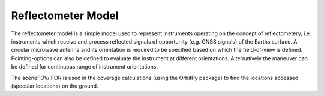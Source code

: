 .. _reflectometer_model_desc:

Reflectometer Model
********************

The reflectometer model is a simple model used to represent instruments operating on the concept of reflectometery, i.e. instruments which
receive and process reflected signals of opportunity (e.g. GNSS signals) of the Earths surface. A circular microwave antenna and its orientation 
is required to be specified based on which the field-of-view is defined. Pointing-options can also be defined to evaluate the instrument at different orientations.
Alternatively the maneuver can be defined for continuous range of instrument orientations.

The sceneFOV/ FOR is used in the coverage calculations (using the OrbitPy package) to find the locations accessed (specular locations) on the ground.


